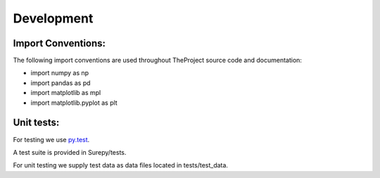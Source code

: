.. _development:

===========================
Development
===========================


Import Conventions:
====================

The following import conventions are used throughout TheProject source code and documentation:

* import numpy as np
* import pandas as pd
* import matplotlib as mpl
* import matplotlib.pyplot as plt


Unit tests:
===========

For testing we use py.test_.

.. _py.test: https://docs.pytest.org/en/latest/index.html

A test suite is provided in Surepy/tests.

For unit testing we supply test data as data files located in tests/test_data.
